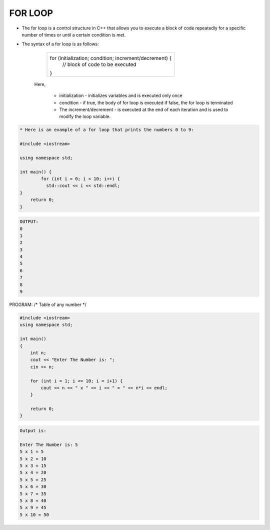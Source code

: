 FOR LOOP
--------




* The for loop is a control structure in C++ that allows you to execute a block of code repeatedly for a specific number of times or until a certain condition is met. 

* The syntax of a for loop is as follows:
                      
             +--------------------------------------------------------------+
             |     for (initialization; condition; increment/decrement) {   |
             |       // block of code to be executed                        |
             |     }                                                        |
             +--------------------------------------------------------------+
               
     Here,

         * initialization - initializes variables and is executed only once
         * condition - if true, the body of for loop is executed
           if false, the for loop is terminated
         * The increment/decrement - is executed at the end of each iteration and is used to modify the loop variable.
             


.. code:: cpp

    * Here is an example of a for loop that prints the numbers 0 to 9:  

    #include <iostream>

    using namespace std;

    int main() {
            for (int i = 0; i < 10; i++) {
              std::cout << i << std::endl;
    }
        return 0;
    }

.. code:: cpp

    OUTPUT:
    0
    1
    2
    3
    4
    5
    6
    7
    8
    9

  
PROGRAM:
/*
Table of any number
*/

.. code:: cpp

    #include <iostream>
    using namespace std;

    int main()
    {
        int n;
        cout << "Enter The Number is: ";
        cin >> n;

        for (int i = 1; i <= 10; i = i+1) {
            cout << n << " x " << i << " = " << n*i << endl;
        }
    
        return 0;
    }

.. code:: cpp

    Output is:

    Enter The Number is: 5
    5 x 1 = 5
    5 x 2 = 10
    5 x 3 = 15
    5 x 4 = 20
    5 x 5 = 25
    5 x 6 = 30
    5 x 7 = 35
    5 x 8 = 40
    5 x 9 = 45
    5 x 10 = 50
  
  
